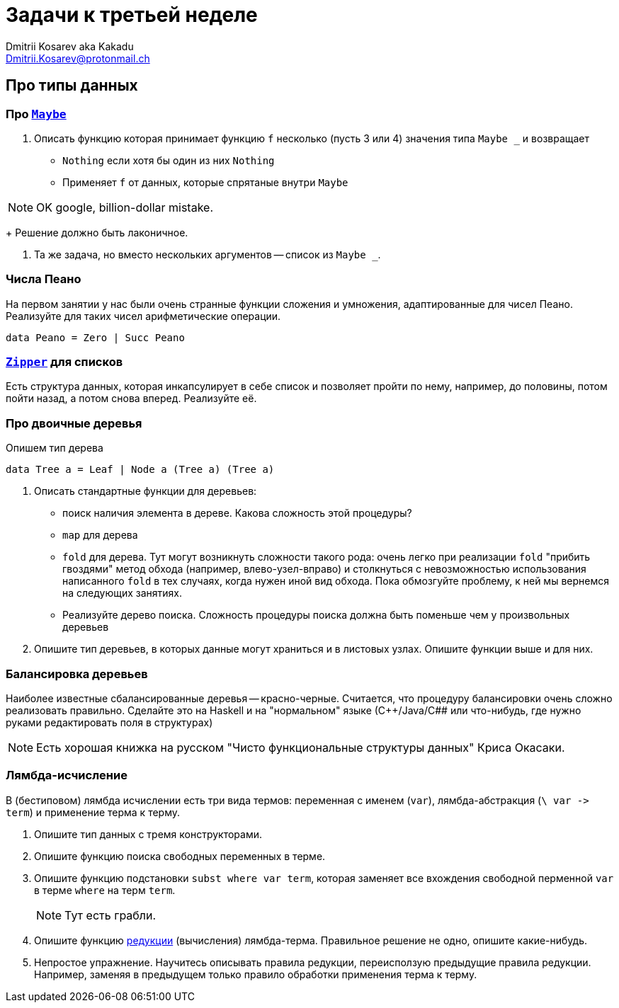 :source-highlighter: pygments
:pygments-style: monokai
:local-css-style: pastie
:stylesheet: ./stylesheets/material-teal.css

Задачи к третьей неделе
=======================
:Author: Dmitrii Kosarev aka Kakadu
:email:  Dmitrii.Kosarev@protonmail.ch

Про типы данных
---------------

// Задачи от М.Симуни
// ~~~~~~~~~~~~~~~~~~
// Составлены М.Симуни (simuni@mail.ru). Вы можете свободно копировать и воспроизводить эти задачи, при условии сохранения ссылки на составителя.


=== Про https://hackage.haskell.org/package/base-4.10.0.0/docs/Data-Maybe.html[`Maybe`]

. Описать функцию которая принимает функцию `f` несколько (пусть 3 или 4) значения типа `Maybe _` и возвращает
  - `Nothing` если хотя бы один из них `Nothing`
  - Применяет `f`  от данных, которые спрятаные внутри `Maybe`

NOTE: OK google, billion-dollar mistake.
+
Решение должно быть лаконичное.

. Та же задача, но вместо нескольких аргументов -- список из `Maybe _`.

=== Числа Пеано

На первом занятии у нас были очень странные функции сложения и умножения, адаптированные для чисел Пеано. Реализуйте для таких чисел арифметические операции.

[source,haskell]
----
data Peano = Zero | Succ Peano
----

=== https://hackage.haskell.org/package/ListZipper-1.2.0.2/docs/Data-List-Zipper.html[`Zipper`] для списков

Есть структура данных, которая инкапсулирует в себе список и позволяет пройти по нему, например, до половины, потом пойти назад, а потом снова вперед. Реализуйте её.

=== Про двоичные деревья

Опишем тип дерева
[source,haskell]
----
data Tree a = Leaf | Node a (Tree a) (Tree a)
----

. Описать стандартные функции для деревьев:

  - поиск наличия элемента в дереве. Какова сложность этой процедуры?
  - `map` для дерева
  - `fold` для дерева. Тут могут возникнуть сложности такого рода: очень легко при реализации `fold` "прибить гвоздями" метод обхода (например, влево-узел-вправо) и столкнуться с невозможностью использования написанного `fold` в тех случаях, когда нужен иной вид обхода. Пока обмозгуйте проблему, к ней мы вернемся на следующих занятиях.
  - Реализуйте дерево поиска. Сложность процедуры поиска должна быть поменьше чем у произвольных деревьев

. Опишите тип деревьев, в которых данные могут храниться и в листовых узлах. Опишите функции выше и для них.

=== Балансировка деревьев

Наиболее известные сбалансированные деревья -- красно-черные. Считается, что процедуру балансировки очень сложно реализовать правильно. Сделайте это на Haskell и на "нормальном" языке (С++/Java/C## или что-нибудь, где нужно руками редактировать поля в структурах)

NOTE: Есть хорошая книжка на русском "Чисто функциональные структуры данных" Криса Окасаки.

=== Лямбда-исчисление

В (бестиповом) лямбда исчислении есть три вида термов: переменная с именем (`var`), лямбда-абстракция (`\ var -> term`) и применение терма к терму.

. Опишите тип данных с тремя конструкторами.
. Опишите функцию поиска свободных переменных в терме.
. Опишите функцию подстановки `subst where var term`, которая заменяет все вхождения свободной перменной `var` в терме `where` на терм `term`.
+
NOTE: Тут есть грабли.
+
. Опишите функцию https://en.wikipedia.org/wiki/Evaluation_strategy[редукции] (вычисления) лямбда-терма. Правильное решение не одно, опишите какие-нибудь.
. Непростое упражнение. Научитесь описывать правила редукции, переисползую предыдущие правила редукции. Например, заменяя в предыдущем только правило обработки применения терма к терму.
